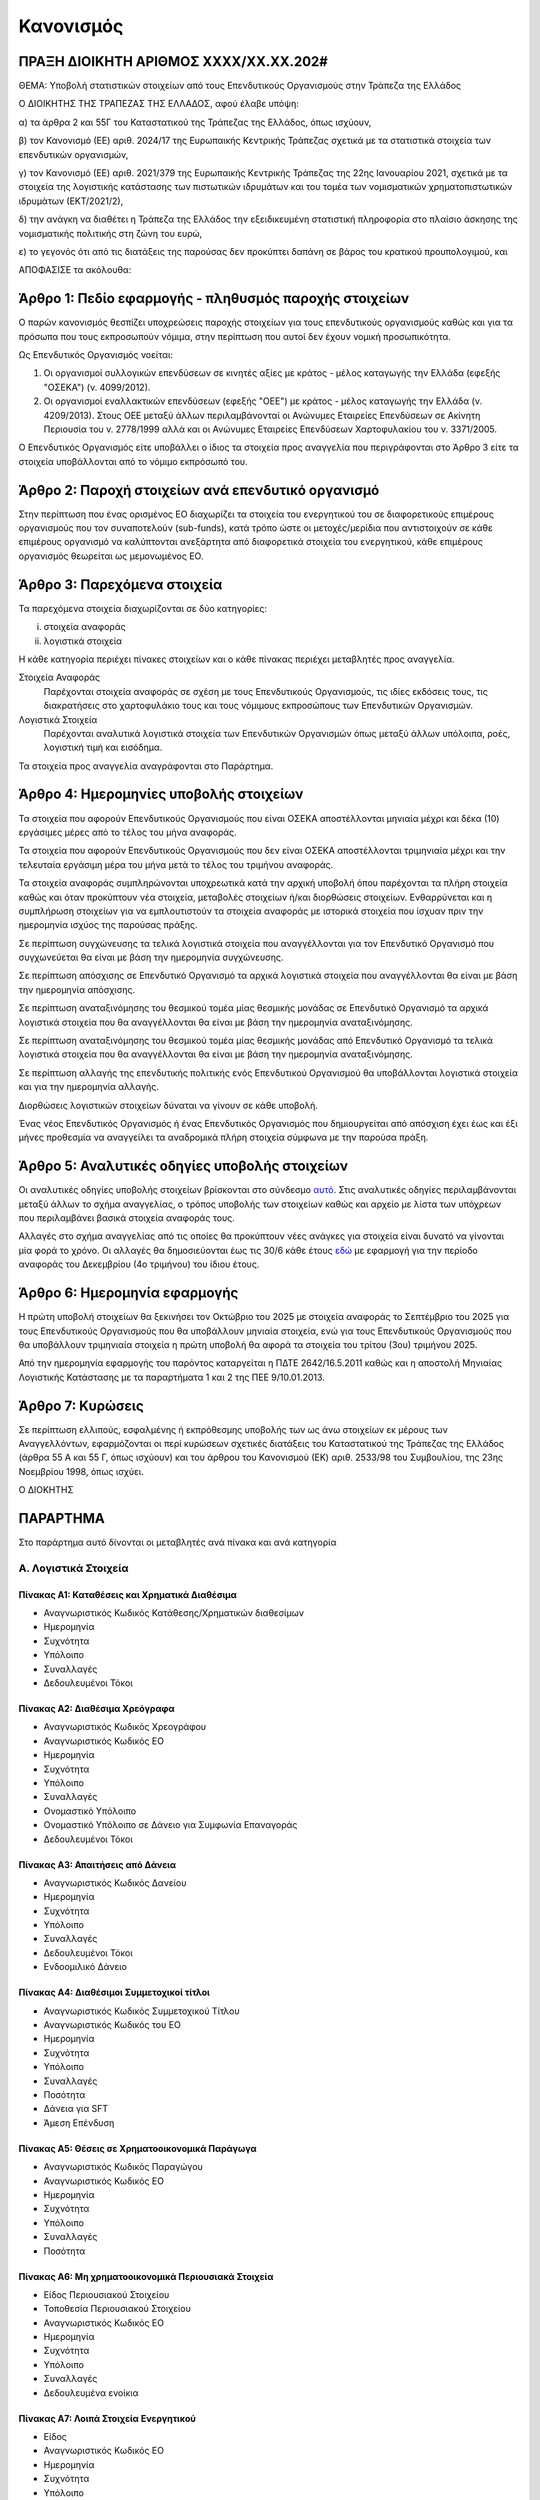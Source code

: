 
Κανονισμός
==========

ΠΡΑΞΗ ΔΙΟΙΚΗΤΗ ΑΡΙΘΜΟΣ ΧΧΧΧ/ΧΧ.ΧΧ.202#
--------------------------------------

ΘΕΜΑ: Υποβολή στατιστικών στοιχείων από τους Επενδυτικούς Οργανισμούς στην
Τράπεζα της Ελλάδος

Ο ΔΙΟΙΚΗΤΗΣ ΤΗΣ ΤΡΑΠΕΖΑΣ ΤΗΣ ΕΛΛΑΔΟΣ, αφού έλαβε υπόψη:

α) τα άρθρα 2 και 55Γ του Καταστατικού της Τράπεζας της Ελλάδος, όπως ισχύουν,

β) τον Κανονισμό (ΕΕ) αριθ. 2024/17 της Ευρωπαικής Κεντρικής Τράπεζας σχετικά με τα στατιστικά στοιχεία των επενδυτικών οργανισμών,

γ) τον Κανονισμό (ΕΕ) αριθ. 2021/379 της Ευρωπαικής Κεντρικής Τράπεζας της 22ης Ιανουαρίου 2021, σχετικά με τα στοιχεία της λογιστικής κατάστασης των πιστωτικών ιδρυμάτων και του τομέα των νομισματικών χρηματοπιστωτικών ιδρυμάτων (ΕΚΤ/2021/2),

δ) την ανάγκη να διαθέτει η Τράπεζα της Ελλάδος την εξειδικευμένη στατιστική πληροφορία στο πλαίσιο άσκησης της νομισματικής πολιτικής στη ζώνη του ευρώ,

ε) το γεγονός ότι από τις διατάξεις της παρούσας δεν προκύπτει δαπάνη σε βάρος του κρατικού προυπολογιμού, και

ΑΠΟΦΑΣΙΣΕ τα ακόλουθα:

Άρθρο 1: Πεδίο εφαρμογής - πληθυσμός παροχής στοιχείων
------------------------------------------------------
Ο παρών κανονισμός θεσπίζει υποχρεώσεις παροχής στοιχείων για τους επενδυτικούς οργανισμούς καθώς και για τα πρόσωπα που τους εκπροσωπούν νόμιμα, στην περίπτωση που αυτοί δεν έχουν νομική προσωπικότητα.  


Ως Επενδυτικός Οργανισμός νοείται:

1. Οι οργανισμοί συλλογικών επενδύσεων σε κινητές αξίες με κράτος -
   μέλος καταγωγής την Ελλάδα (εφεξής "ΟΣΕΚΑ") (ν. 4099/2012).

#. Οι οργανισμοί εναλλακτικών επενδύσεων (εφεξής "ΟΕΕ") με κράτος - μέλος
   καταγωγής την Ελλάδα (ν. 4209/2013).  Στους ΟΕΕ μεταξύ άλλων περιλαμβάνονταί
   οι Ανώνυμες Εταιρείες Επενδύσεων σε Ακίνητη Περιουσία του ν. 2778/1999 αλλά
   και οι Ανώνυμες Εταιρείες Επενδύσεων Χαρτοφυλακίου του ν. 3371/2005.

Ο Επενδυτικός Οργανισμός είτε υποβάλλει ο ίδιος τα στοιχεία προς αναγγελία που
περιγράφονται στο Άρθρο 3 είτε τα στοιχεία υποβάλλονται από το νόμιμο εκπρόσωπό του.

Άρθρο 2: Παροχή στοιχείων ανά επενδυτικό οργανισμό
--------------------------------------------------

Στην περίπτωση που ένας ορισμένος ΕΟ διαχωρίζει τα στοιχεία
του ενεργητικού του σε διαφορετικούς επιμέρους οργανισμούς που τον συναποτελούν
(sub-funds), κατά τρόπο ώστε οι μετοχές/μερίδια που αντιστοιχούν σε κάθε
επιμέρους οργανισμό να καλύπτονται ανεξάρτητα από διαφορετικά στοιχεία του
ενεργητικού, κάθε επιμέρους οργανισμός θεωρείται ως μεμονωμένος ΕΟ.


Άρθρο 3: Παρεχόμενα στοιχεία
----------------------------

Τα παρεχόμενα στοιχεία διαχωρίζονται σε δύο κατηγορίες:

i.  στοιχεία αναφοράς
ii. λογιστικά στοιχεία

Η κάθε κατηγορία περιέχει πίνακες στοιχείων και ο κάθε πίνακας περιέχει
μεταβλητές προς αναγγελία.

Στοιχεία Αναφοράς
    Παρέχονται στοιχεία αναφοράς σε σχέση με τους Επενδυτικούς Οργανισμούς, τις
    ιδίες εκδόσεις τους, τις διακρατήσεις στο χαρτοφυλάκιο τους και τους
    νόμιμους εκπροσώπους των Επενδυτικών Οργανισμών.

Λογιστικά Στοιχεία
     Παρέχονται αναλυτικά λογιστικά στοιχεία των Επενδυτικών Οργανισμών όπως
     μεταξύ άλλων υπόλοιπα, ροές, λογιστική τιμή και εισόδημα.

Τα στοιχεία προς αναγγελία αναγράφονται στο Παράρτημα.


Άρθρο 4: Ημερομηνίες υποβολής στοιχείων 
----------------------------------------
Τα στοιχεία που αφορούν Επενδυτικούς Οργανισμούς που είναι ΟΣΕΚΑ αποστέλλονται
μηνιαία μέχρι και δέκα (10) εργάσιμες μέρες από το τέλος του μήνα αναφοράς.

Τα στοιχεία που αφορούν Επενδυτικούς Οργανισμούς που δεν είναι ΟΣΕΚΑ αποστέλλονται τριμηνιαία μέχρι και
την τελευταία εργάσιμη μέρα του μήνα μετά το τέλος του τριμήνου αναφοράς.

Τα στοιχεία αναφοράς συμπληρώνονται υποχρεωτικά κατά την αρχική υποβολή όπου
παρέχονται τα πλήρη στοιχεία καθώς και όταν προκύπτουν νέα στοιχεία, μεταβολές
στοιχείων ή/και διορθώσεις στοιχείων.  Ενθαρρύνεται και η συμπλήρωση στοιχείων
για να εμπλουτιστούν τα στοιχεία αναφοράς με ιστορικά στοιχεία που ίσχυαν πριν
την ημερομηνία ισχύος της παρούσας πράξης.

Σε περίπτωση συγχώνευσης τα τελικά λογιστικά στοιχεία που αναγγέλλονται για τον Επενδυτικό Οργανισμό που 
συγχωνεύεται θα είναι με βάση την ημερομηνία συγχώνευσης.

Σε περίπτωση απόσχισης σε Επενδυτικό Οργανισμό τα αρχικά λογιστικά στοιχεία που αναγγέλλονται 
θα είναι με βάση την ημερομηνία απόσχισης.

Σε περίπτωση αναταξινόμησης του θεσμικού τομέα μίας θεσμικής μονάδας σε
Επενδυτικό Οργανισμό τα αρχικά λογιστικά στοιχεία που θα αναγγέλλονται θα είναι
με βάση την ημερομηνία αναταξινόμησης.

Σε περίπτωση αναταξινόμησης του θεσμικού τομέα μίας θεσμικής μονάδας από 
Επενδυτικό Οργανισμό τα τελικά λογιστικά στοιχεία που θα αναγγέλλονται θα είναι
με βάση την ημερομηνία αναταξινόμησης.

Σε περίπτωση αλλαγής της επενδυτικής πολιτικής ενός Επενδυτικού Οργανισμού θα
υποβάλλονται λογιστικά στοιχεία και για την ημερομηνία αλλαγής.

Διορθώσεις λογιστικών στοιχείων δύναται να γίνουν σε κάθε υποβολή.

Ένας νέος Επενδυτικός Οργανισμός ή ένας Επενδυτικός Οργανισμός που
δημιουργείται από απόσχιση  έχει έως και έξι μήνες προθεσμία να αναγγείλει τα
αναδρομικά πλήρη στοιχεία σύμφωνα με την παρούσα πράξη.

Άρθρο 5: Αναλυτικές οδηγίες υποβολής στοιχείων
----------------------------------------------
Οι αναλυτικές οδηγίες υποβολής στοιχείων βρίσκονται στο σύνδεσμο `αυτό
<https://ifdat-docs.readthedocs.io/el/latest/>`_.  Στις αναλυτικές οδηγίες
περιλαμβάνονται μεταξύ άλλων το σχήμα αναγγελίας, ο τρόπος υποβολής των
στοιχείων καθώς και αρχείο με λίστα των υπόχρεων που περιλαμβάνει βασικά
στοιχεία αναφοράς τους.

Αλλαγές στο σχήμα αναγγελίας από τις οποίες θα προκύπτουν νέες ανάγκες για
στοιχεία είναι δυνατό να γίνονται μία φορά το χρόνο.  Οι αλλαγές θα
δημοσιεύονται έως τις 30/6 κάθε έτους `εδώ <https://ifdat-docs.readthedocs.io/el/latest/whatsnew.html>`_ με εφαρμογή για
την περίοδο αναφοράς του Δεκεμβρίου (4ο τριμήνου) του ίδιου έτους.


Άρθρο 6: Ημερομηνία εφαρμογής
-----------------------------

Η πρώτη υποβολή στοιχείων θα ξεκινήσει τον Οκτώβριο του 2025 με στοιχεία αναφοράς το Σεπτέμβριο του 2025 για τους Επενδυτικούς Οργανισμούς που θα υποβάλλουν μηνιαία στοιχεία, ενώ για τους Επενδυτικούς Οργανισμούς που θα υποβάλλουν τριμηνιαία στοιχεία η πρώτη υποβολή θα αφορά τα στοιχεία του τρίτου (3ου) τριμήνου 2025.

Από την ημερομηνία εφαρμογής του παρόντος καταργείται η ΠΔΤΕ 2642/16.5.2011
καθώς και η αποστολή Μηνιαίας Λογιστικής Κατάστασης με τα παραρτήματα 1 και 2
της ΠΕΕ 9/10.01.2013.

Άρθρο 7: Κυρώσεις
-----------------
Σε περίπτωση ελλιπούς, εσφαλμένης ή εκπρόθεσμης υποβολής των ως άνω στοιχείων εκ μέρους των Αναγγελλόντων,
εφαρμόζονται οι περί κυρώσεων σχετικές διατάξεις του Καταστατικού της Τράπεζας
της Ελλάδος (άρθρα 55 Α και 55 Γ, όπως ισχύουν) και του άρθρου του Κανονισμού (ΕΚ) αριθ. 2533/98 του Συμβουλίου, της 23ης Νοεμβρίου 1998, όπως ισχύει.

Ο ΔΙΟΚΗΤΗΣ


ΠΑΡΑΡΤΗΜΑ
---------

Στο παράρτημα αυτό δίνονται οι μεταβλητές ανά πίνακα και ανά κατηγορία

Α. Λογιστικά Στοιχεία 
~~~~~~~~~~~~~~~~~~~~~~


Πίνακας Α1: Καταθέσεις και Χρηματικά Διαθέσιμα
""""""""""""""""""""""""""""""""""""""""""""""

* Αναγνωριστικός Κωδικός Κατάθεσης/Χρηματικών διαθεσίμων

* Ημερομηνία

* Συχνότητα

* Υπόλοιπο

* Συναλλαγές

* Δεδουλευμένοι Τόκοι


Πίνακας Α2: Διαθέσιμα Χρεόγραφα
"""""""""""""""""""""""""""""""

* Αναγνωριστικός Κωδικός Χρεογράφου

* Αναγνωριστικός Κωδικός ΕΟ

* Ημερομηνία

* Συχνότητα

* Υπόλοιπο

* Συναλλαγές

* Ονομαστικό Υπόλοιπο

* Ονομαστικό Υπόλοιπο σε Δάνειο για Συμφωνία Επαναγοράς 

* Δεδουλευμένοι Τόκοι


Πίνακας Α3: Απαιτήσεις από Δάνεια
"""""""""""""""""""""""""""""""""
* Αναγνωριστικός Κωδικός Δανείου
    
* Ημερομηνία

* Συχνότητα

* Υπόλοιπο

* Συναλλαγές

* Δεδουλευμένοι Τόκοι

* Ενδοομιλικό Δάνειο


Πίνακας Α4: Διαθέσιμοι Συμμετοχικοί τίτλοι
""""""""""""""""""""""""""""""""""""""""""

* Αναγνωριστικός Κωδικός Συμμετοχικού Τίτλου

* Αναγνωριστικός Κωδικός του ΕΟ

* Ημερομηνία

* Συχνότητα

* Υπόλοιπο

* Συναλλαγές

* Ποσότητα

* Δάνεια για SFT

* Άμεση Επένδυση


Πίνακας Α5: Θέσεις σε Χρηματοοικονομικά Παράγωγα
""""""""""""""""""""""""""""""""""""""""""""""""

* Αναγνωριστικός Κωδικός Παραγώγου

* Αναγνωριστικός Κωδικός ΕΟ

* Ημερομηνία

* Συχνότητα

* Υπόλοιπο

* Συναλλαγές

* Ποσότητα


Πίνακας Α6: Μη χρηματοοικονομικά Περιουσιακά Στοιχεία
"""""""""""""""""""""""""""""""""""""""""""""""""""""
* Είδος Περιουσιακού Στοιχείου

* Τοποθεσία Περιουσιακού Στοιχείου

* Αναγνωριστικός Κωδικός ΕΟ

* Ημερομηνία

* Συχνότητα

* Υπόλοιπο

* Συναλλαγές

* Δεδουλευμένα ενοίκια


Πίνακας Α7: Λοιπά Στοιχεία Ενεργητικού
""""""""""""""""""""""""""""""""""""""

* Είδος

* Αναγνωριστικός Κωδικός ΕΟ

* Ημερομηνία

* Συχνότητα

* Υπόλοιπο

* Συναλλαγές


Πίνακας Α8: Εκδοθέντα Χρεόγραφα
"""""""""""""""""""""""""""""""

* Αναγνωριστικός Κωδικός Εκδοθέντος Χρεογράφου

* Αναγνωριστικός Κωδικός Κατόχου

* Ημερομηνία

* Συχνότητα

* Υπόλοιπο

* Συναλλαγές

* Ονομαστικό Υπόλοιπο

* Δεδουλευμένοι Τόκοι


Πίνακας Α9: Ληφθέντα Δάνεια
"""""""""""""""""""""""""""

* Αναγνωριστικός Κωδικός Ληφθέντος Δανείου
    
* Ημερομηνία

* Συχνότητα

* Υπόλοιπο

* Συναλλαγές

* Δεδουλευμένοι Τόκοι

* Ενδοομιλικό Δάνειο


Πίνακας Α10: Λοιπά Στοιχεία Παθητικού
"""""""""""""""""""""""""""""""""""""

* Είδος

* Αναγνωριστικός Κωδικός ΕΟ

* Ημερομηνία

* Συχνότητα

* Υπόλοιπο

* Συναλλαγές


Πίνακας Α11: Διακρατήσεις Ιδίων Μετοχών/Μεριδίων
""""""""""""""""""""""""""""""""""""""""""""""""

* Αναγνωριστικός Κωδικός Ιδίας Μετοχής/Μεριδίου

* Αναγνωριστικός Κωδικός Κατόχου

* Ημερομηνία

* Συχνότητα

* Ποσότητα

* Συμμετοχές

* Εξαγορές


Πίνακας Α12: Γενικά Στοιχεία Μετοχών/Μεριδίων
"""""""""""""""""""""""""""""""""""""""""""""

* Αναγνωριστικός Κωδικός Ιδίας Μετοχής/Μεριδίου ΕΟ

* Ημερομηνία

* Συχνότητα

* Λογιστική τιμή

* Εισόδημα


Πίνακας Α13: Γενικά Στοιχεία ΕΟ
"""""""""""""""""""""""""""""""

* Αναγνωριστικός Κωδικός ΕΟ

* Ημερομηνία

* Συχνότητα

* Αμοιβές 


Β. Στοιχεία αναφοράς
~~~~~~~~~~~~~~~~~~~~

Πίνακας Β1: Στοιχεία Αναφοράς ΕΟ
""""""""""""""""""""""""""""""""

* Αναγνωριστικός Κωδικός ΕΟ

* Ημερομηνία Σύστασης

* Ημερομηνία Λήξης Λειτουργίας

* Αναγνωριστικός Κωδικός LEI

* Κωδικός Φορολογικού Μητρώου

* Κωδικός Εμπορικού Μητρώου

* Δημιουργία από Διάσπαση

* Λήξη με Συγχώνευση


Πίνακας Β2: Μεταβλητά Στοιχεία Αναφοράς ΕΟ
""""""""""""""""""""""""""""""""""""""""""

* Αναγνωριστικός Κωδικός ΕΟ

* Ισχύει από

* Ισχύει έως

* Ονομασία

* Ονομασία με Λατινικούς Χαρακτήρες

* Σύντομη Ονομασία

* Οδός και Αριθμός

* Οδός με Λατινικούς Χαρακτήρες

* Πόλη

* Πόλη με Λατινικούς Χαρακτήρες

* Ταχυδρομικός κώδικας

* Διαδικτυακή Διεύθυνση

* Ηλεκτρονική Διεύθυνση

* ΕΟ Εισηγμένος σε Οργανωμένη Αγορά

* ΕΟ σε Κατάσταση Αδράνειας

* ΕΟ σε Καθεστώς Ρευστοποίησης

* Καθεστώς Ελέγχου του ΕΟ

* Διαχειρίστρια Εταιρεία

* Μανδύας

* Νομική Μορφή

* Επενδυτική πολιτική

* Κεφαλαιακή Μορφή

* Μερισματική Πολιτική

* Είδος Μεριδιούχων

* Περιβαλλοντική μορφή

* Επενδυτική Στρατηγική

* Γεωγραφικός Προσδιορισμός

* Ομολογιακό είδος

* Είδος Ακίνητης Περιουσίας

* Ένδειξη επενδύσεων του ΕΟ σε άλλους ΕΟ

* Ένδειξη περί διαπραγματεύσιμου ΕΟ

* Ένδειξη περί Ιδιωτικού Επενδυτικού Κεφαλαίου


Πίνακας Β3: Στοιχεία Αναφοράς Ιδίων Χρεογράφων των ΕΟ
"""""""""""""""""""""""""""""""""""""""""""""""""""""
* Αναγνωριστικός Κωδικός Χρεογράφου

* Ημερομηνία Έκδοσης

* Ημερομηνία Λήξης

* Αρχική Ημερομηνία Λήξης

* Νόμισμα Συναλλαγής

* Τιμή Έκδοσης

* Τιμή Εξόφλησης

* Αγορά Διαπραγμάτευσης

* Αρχική Ημερομηνία Συσσώρευσης Δεδουλευμένων Τόκων

* Είδος

* Επίπεδο Εγγύησης

* Είδος Κατάταξης

* Επίπεδο Ασφάλισης

* Ένδειξη Τιτλοποίησης

* Είδος Τιτλοποίησης

* Ένδειξη Καλυμμένης Ομολογίας

* Είδος Καλυμμένης Ομολογίας

* Είδος Τοκομεριδίου

* Νόμισμα Τοκομεριδίου

* Συχνότητα πληρωμής τοκομεριδίου

* Περιθώριο Επιτοκίου

* Πολλαπλασιαστής Επιτοκίου

* Μέγιστη Τιμή Τοκομεριδίου

* Ελάχιστη Τιμή Τοκομεριδίου

* Ημερομηνία Πρώτου Τοκομεριδίου

* Ημερομηνία Τελευταίου Τοκομεριδίου

* Προϊόν Βάσης

* Ελάχιστο Ποσό Επένδυσης

* Ένδειξη Ιδιωτικής Τοποθέτησης

* Αναδιάρθρωση σε

* Αναδιάρθρωση από

* Ταυτόσημο με

  
Πίνακας Β4: Μεταβλητά Στοιχεία Αναφοράς Ιδίων Χρεογράφων των ΕΟ
"""""""""""""""""""""""""""""""""""""""""""""""""""""""""""""""
* Αναγνωριστικός Κωδικός Χρεογράφου

* Ισχύει από

* Ισχύει έως

* Ονομασία με Λατινικούς Χαρακτήρες

* Σύντομη Ονομασία

* Κατάσταση

* Ημερομηνία Λήξης

* Εκδόθηκε από

* Κωδικός Χρηματοοικονομικού μέσου


Πίνακας Β5: Μεταβολή της Εναπομένουσας Αξίας Ιδίων Χρεογράφων των ΕΟ
""""""""""""""""""""""""""""""""""""""""""""""""""""""""""""""""""""

* Αναγνωριστικός Κωδικός Χρεογράφου

* Λόγος μεταβολής
 
* Ημερομηνία μεταβολής 

* Ποσό μεταβολής

* Τιμή


Πίνακας Β6: Στοιχείων Τοκομεριδίων Ιδίων Χρεογράφων των ΕΟ
""""""""""""""""""""""""""""""""""""""""""""""""""""""""""

* Αναγνωριστικός Κωδικός Χρεογράφου

* Ημερομηνία πληρωμής 

* Επιτόκιο


Πίνακας Β7: Στοιχεία Αναφοράς Ιδίων Μετοχών/Μεριδίων των ΕΟ
"""""""""""""""""""""""""""""""""""""""""""""""""""""""""""

* Αναγνωριστικός Κωδικός Ιδίας Μετοχής/Μεριδίου

* Ημερομηνία Έκδοσης

* Ημερομηνία Λήξης

* Νόμισμα Έκδοσης

* Αγορά Διαπραγμάτευσης

* Αναδιάρθρωση σε

* Ταυτόσημο με


Πίνακας Β8: Μεταβλητά Στοιχεία Αναφοράς Ιδίων Μετοχών/Μεριδίων των ΕΟ
"""""""""""""""""""""""""""""""""""""""""""""""""""""""""""""""""""""

* Αναγνωριστικός Κωδικός Ιδίας Μετοχής/Μεριδίου

* Ισχύει από

* Ισχύει έως

* Ονομασία με Λατινικούς Χαρακτήρες

* Σύντομη Ονομασία

* Εκδόθηκε από

* Ονομαστική τιμή(NMNL_PRC)

* Κωδικός Χρηματοοικονομικού μέσου

* Συχνότητα εξαγοράς

* Ελάχιστο Ποσό Συμμετοχής

* Είδος


Πίνακας Β9: Μερίσματα Ιδίων Μετοχών/Μεριδίων των ΕΟ
"""""""""""""""""""""""""""""""""""""""""""""""""""
* Αναγνωριστικός Κωδικός Ιδίας Μετοχής/Μεριδίου

* Ημερομηνία Καταγραφής
    
* Επόμενη Ημερομηνία

* Ημερομηνία Αναγγελίας

* Ημερομηνία πληρωμής

* Συχνότητα διανομής

* Είδος

* Νόμισμα

* Ποσό


Πίνακας Β10: Διασπάσεις/Συμπτύξεις Ιδίων Μετοχών/Μεριδίων των ΕΟ
""""""""""""""""""""""""""""""""""""""""""""""""""""""""""""""""

* Αναγνωριστικός Κωδικός Ιδίας Μετοχής/Μεριδίου

* Ημερομηνία

* Συντελεστής


Πίνακας Β11: Στοιχείων Αναφοράς Διαχειρίστριας Εταιρείας
""""""""""""""""""""""""""""""""""""""""""""""""""""""""
* Αναγνωριστικός Κωδικός Διαχειρίστριας Εταιρείας

* Ημερομηνία Έναρξης Λειτουργίας

* Ημερομηνία Λήξης Λειτουργίας

* Αναγνωριστικός Κωδικός LEI

* Κωδικός Φορολογικού Μητρώου

* Κωδικός Εμπορικού Μητρώου

* Δημιουργία από Διάσπαση

* Λήξη με Συγχώνευση


Πίνακας Β12: Μεταβλητά Στοιχεία Αναφοράς Διαχειρίστριας Εταιρείας
"""""""""""""""""""""""""""""""""""""""""""""""""""""""""""""""""

* Αναγνωριστικός Κωδικός Διαχειρίστριας Εταιρείας

* Ισχύει από

* Ισχύει έως

* Ονομασία

* Ονομασία με Λατινικούς Χαρακτήρες

* Σύντομη Ονομασία

* Οδός και Αριθμός

* Οδός με Λατινικούς Χαρακτήρες

* Πόλη

* Πόλη με Λατινικούς Χαρακτήρες

* Ταχυδρομικός κώδικας

* Διαδικτυακή Διεύθυνση

* Ηλεκτρονική Διεύθυνση

* Χώρα κατοικίας



Πίνακας Β13: Στοιχεία Αντισυμβαλλόμενων
"""""""""""""""""""""""""""""""""""""""
* Αναγνωριστικός κωδικός αντισυμβαλλόμενου 

* Ημερομηνία Έναρξης Λειτουργίας

* Ημερομηνία Λήξης Λειτουργίας

* Ονομασία με Λατινικούς Χαρακτήρες

* Χώρα κατοικίας

* Θεσμικός τομέας


Πίνακας Β14: Στοιχεία Αναφοράς Καταθετικών Λογαριασμών
""""""""""""""""""""""""""""""""""""""""""""""""""""""

* Αναγνωριστικός Κωδικός Κατάθεσης

* Ημερομηνία Έκδοσης

* Ημερομηνία Λήξης

* Είδος

* Χρόνος Προειδοποίησης

* Νόμισμα Συναλλαγής

* Παρατηρούμενη Μονάδα

* Αντισυμβαλλόμενος


Πίνακας Β15: Στοιχεία Αναφοράς Χρεογράφων Χωρίς ISIN κατοχής των ΕΟ
"""""""""""""""""""""""""""""""""""""""""""""""""""""""""""""""""""
* Αναγνωριστικός Κωδικός Χρεογράφου

* Ημερομηνία έκδοσης

* Ημερομηνία λήξης

* Νόμισμα συναλλαγής

* Είδος

* Κωδικός Εκδότη


Πίνακας Β16: Στοιχεία Αναφοράς Δανείων
""""""""""""""""""""""""""""""""""""""

* Αναγνωριστικός Κωδικός Δανείου

* Ημερομηνία Δημιουργίας

* Καταληκτική Ημερομηνία Εξόφλησης

* Νόμισμα Συναλλαγής

* Είδος

* Κωδικός Παρατηρούμενης Μονάδας

* Κωδικός Αντισυμβαλλόμενου


Πίνακας Β17: Στοιχεία Αναφοράς Συμμετοχικών Τίτλων Χωρίς ISIN κατοχής των ΕΟ
""""""""""""""""""""""""""""""""""""""""""""""""""""""""""""""""""""""""""""
* Ο αναγνωριστικός κωδικός του συμμετοχικού τίτλου 

* Ημερομηνία έναρξης

* Ημερομηνία λήξης

* Νόμισμα συναλλαγής

* Είδος

* Κωδικός Εκδότη 


Πίνακας Β18: Στοιχεία Αναφοράς Παραγώγων
""""""""""""""""""""""""""""""""""""""""
* Αναγνωριστικός Κωδικός Παραγώγου

* Ημερομηνία έναρξης

* Ημερομηνία λήξης

* Διακριτική ονομασία 

* Σύμβολο

* Είδος

* Νόμισμα Συναλλαγής

* Κωδικός Αγοράς Διαπραγμάτευσης

* Κωδικός Αντισυμβαλλόμενου
